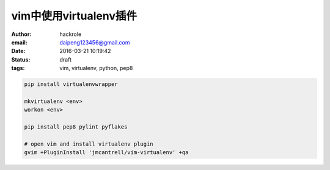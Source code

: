 vim中使用virtualenv插件
=======================

:author: hackrole
:email: daipeng123456@gmail.com
:date: 2016-03-21 10:19:42
:status: draft
:tags: vim, virtualenv, python, pep8


.. code-block:: 

    pip install virtualenvwrapper

    mkvirtualenv <env>
    workon <env>

    pip install pep8 pylint pyflakes
    
    # open vim and install virtualenv plugin
    gvim +PluginInstall 'jmcantrell/vim-virtualenv' +qa
